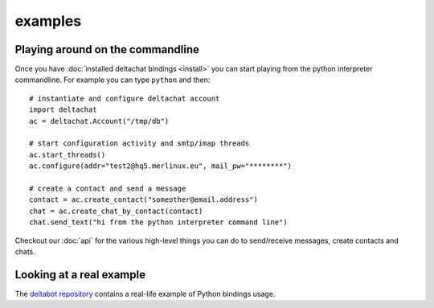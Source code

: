 

examples
========


Playing around on the commandline
----------------------------------

Once you have :doc:`installed deltachat bindings <install>`
you can start playing from the python interpreter commandline.
For example you can type ``python`` and then::

    # instantiate and configure deltachat account
    import deltachat
    ac = deltachat.Account("/tmp/db")

    # start configuration activity and smtp/imap threads
    ac.start_threads()
    ac.configure(addr="test2@hq5.merlinux.eu", mail_pw="********")

    # create a contact and send a message
    contact = ac.create_contact("someother@email.address")
    chat = ac.create_chat_by_contact(contact)
    chat.send_text("hi from the python interpreter command line")

Checkout our :doc:`api` for the various high-level things you can do
to send/receive messages, create contacts and chats.


Looking at a real example
-------------------------

The `deltabot repository <https://github.com/deltachat/deltabot#deltachat-example-bot>`_
contains a real-life example of Python bindings usage.


